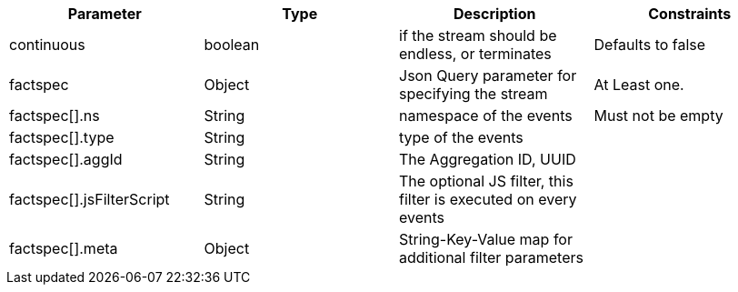 |===
|Parameter|Type|Description|Constraints

|continuous
|boolean 
|if the stream should be endless, or terminates
|Defaults to false


|factspec
|Object
|Json Query parameter for specifying the stream
|At Least one.


|factspec[].ns
|String
|namespace of the events
|Must not be empty

|factspec[].type
|String
|type of the events
|

|factspec[].aggId
|String
|The Aggregation ID, UUID
|

|factspec[].jsFilterScript
|String
|The optional JS filter, this filter is executed on every events
|

|factspec[].meta
|Object
|String-Key-Value map for additional filter parameters 
|

|===